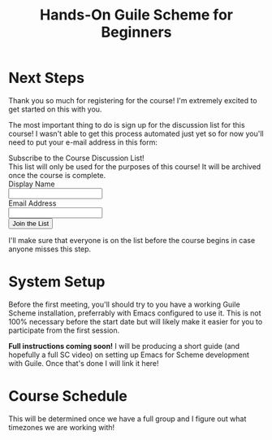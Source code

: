 #+title: Hands-On Guile Scheme for Beginners

* Next Steps

Thank you so much for registering for the course!  I'm extremely excited to get started on this with you.

The most important thing to do is sign up for the discussion list for this course!  I wasn't able to get this process automated just yet so for now you'll need to put your e-mail address in this form:

#+BEGIN_EXPORT html

<div class="list-form center">
  <div class="list-form-title">Subscribe to the Course Discussion List!</div>
  <form method="POST" action="https://www.simplelists.com/subscribe.php">
    <input type="hidden" name="list" value="guile-beginners-0224@lists.systemcrafters.net">
    <input type="hidden" name="action" value="subscribe">
    <div class="list-form-message">
      This list will only be used for the purposes of this course!  It will be archived once the course is complete.
    </div>
    <div class="row">
      <div class="column">
        <div class="row center list-form-label">Display Name</div>
        <div class="row"><input type="text" name="name" /></div>
      </div>
      <div class="column">
        <div class="row center list-form-label">Email Address</div>
        <div class="row"><input type="text" name="email" /></div>
      </div>
    </div>
    <div>
      <input type="submit" value="Join the List"/>
    </div>
  </form>
</div>

#+END_EXPORT


I'll make sure that everyone is on the list before the course begins in case anyone misses this step.

* System Setup

Before the first meeting, you'll should try to you have a working Guile Scheme installation, preferrably with Emacs configured to use it.  This is not 100% necessary before the start date but will likely make it easier for you to participate from the first session.

*Full instructions coming soon!*  I will be producing a short guide (and hopefully a full SC video) on setting up Emacs for Scheme development with Guile.  Once that's done I will link it here!

* Course Schedule

This will be determined once we have a full group and I figure out what timezones we are working with!
